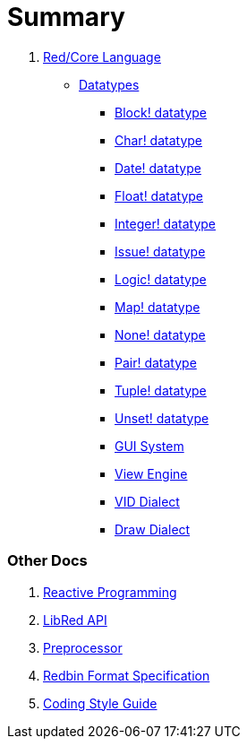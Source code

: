= Summary

.  link:README.adoc[Red/Core Language]
** link:datatypes.adoc[Datatypes]
*** link:block.adoc[Block! datatype]
*** link:char.adoc[Char! datatype]
*** link:date.adoc[Date! datatype]
*** link:float.adoc[Float! datatype]
*** link:integer.adoc[Integer! datatype]  
*** link:issue.adoc[Issue! datatype]
*** link:logic.adoc[Logic! datatype]
*** link:map.adoc[Map! datatype]
*** link:none.adoc[None! datatype]
*** link:pair.adoc[Pair! datatype]
*** link:tuple.adoc[Tuple! datatype]
*** link:unset.adoc[Unset! datatype]
*** link:gui.adoc[GUI System]
*** link:view.adoc[View Engine]
*** link:vid.adoc[VID Dialect]
*** link:draw.adoc[Draw Dialect]

### Other Docs

. link:reactivity.adoc[Reactive Programming]
. link:libred.adoc[LibRed API]
. link:preprocessor.adoc[Preprocessor]
. link:redbin.adoc[Redbin Format Specification]
. link:style-guide.adoc[Coding Style Guide]